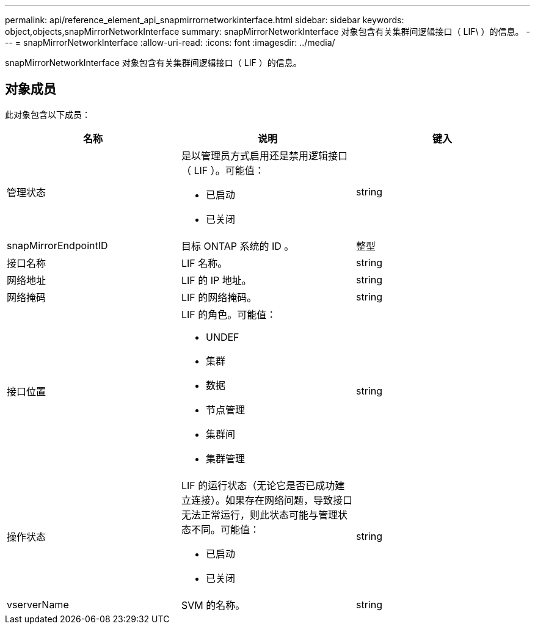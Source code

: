 ---
permalink: api/reference_element_api_snapmirrornetworkinterface.html 
sidebar: sidebar 
keywords: object,objects,snapMirrorNetworkInterface 
summary: snapMirrorNetworkInterface 对象包含有关集群间逻辑接口（ LIF\ ）的信息。 
---
= snapMirrorNetworkInterface
:allow-uri-read: 
:icons: font
:imagesdir: ../media/


[role="lead"]
snapMirrorNetworkInterface 对象包含有关集群间逻辑接口（ LIF ）的信息。



== 对象成员

此对象包含以下成员：

|===
| 名称 | 说明 | 键入 


 a| 
管理状态
 a| 
是以管理员方式启用还是禁用逻辑接口（ LIF ）。可能值：

* 已启动
* 已关闭

 a| 
string



 a| 
snapMirrorEndpointID
 a| 
目标 ONTAP 系统的 ID 。
 a| 
整型



 a| 
接口名称
 a| 
LIF 名称。
 a| 
string



 a| 
网络地址
 a| 
LIF 的 IP 地址。
 a| 
string



 a| 
网络掩码
 a| 
LIF 的网络掩码。
 a| 
string



 a| 
接口位置
 a| 
LIF 的角色。可能值：

* UNDEF
* 集群
* 数据
* 节点管理
* 集群间
* 集群管理

 a| 
string



 a| 
操作状态
 a| 
LIF 的运行状态（无论它是否已成功建立连接）。如果存在网络问题，导致接口无法正常运行，则此状态可能与管理状态不同。可能值：

* 已启动
* 已关闭

 a| 
string



 a| 
vserverName
 a| 
SVM 的名称。
 a| 
string

|===